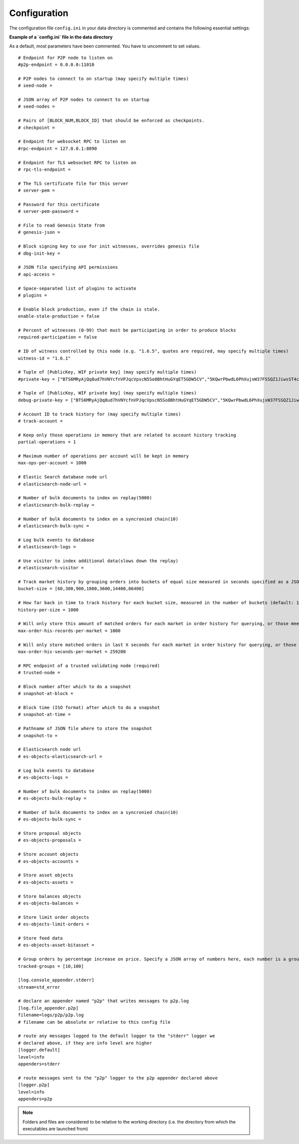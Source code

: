 
.. _bts-config-ini-eg:

Configuration
====================

The configuration file ``config.ini`` in your data directory is commented and contains the following essential settings:

**Example of a `config.ini` file in the data directory**

As a default, most parameters have been commented. You have to uncomment to set values.

::

	# Endpoint for P2P node to listen on
	#p2p-endpoint = 0.0.0.0:11010 

	# P2P nodes to connect to on startup (may specify multiple times)
	# seed-node = 

	# JSON array of P2P nodes to connect to on startup
	# seed-nodes = 

	# Pairs of [BLOCK_NUM,BLOCK_ID] that should be enforced as checkpoints.
	# checkpoint = 

	# Endpoint for websocket RPC to listen on
	#rpc-endpoint = 127.0.0.1:8090

	# Endpoint for TLS websocket RPC to listen on
	# rpc-tls-endpoint = 

	# The TLS certificate file for this server
	# server-pem = 

	# Password for this certificate
	# server-pem-password = 

	# File to read Genesis State from
	# genesis-json = 

	# Block signing key to use for init witnesses, overrides genesis file
	# dbg-init-key = 

	# JSON file specifying API permissions
	# api-access = 

	# Space-separated list of plugins to activate
	# plugins = 

	# Enable block production, even if the chain is stale.
	enable-stale-production = false

	# Percent of witnesses (0-99) that must be participating in order to produce blocks
	required-participation = false

	# ID of witness controlled by this node (e.g. "1.6.5", quotes are required, may specify multiple times)
	witness-id = "1.6.1"

	# Tuple of [PublicKey, WIF private key] (may specify multiple times)
	#private-key = ["BTS6MRyAjQq8ud7hVNYcfnVPJqcVpscN5So8BhtHuGYqET5GDW5CV","5KQwrPbwdL6PhXujxW37FSSQZ1JiwsST4cqQzDeyXtP79zkvFD3"]

	# Tuple of [PublicKey, WIF private key] (may specify multiple times)
	debug-private-key = ["BTS6MRyAjQq8ud7hVNYcfnVPJqcVpscN5So8BhtHuGYqET5GDW5CV","5KQwrPbwdL6PhXujxW37FSSQZ1JiwsST4cqQzDeyXtP79zkvFD3"]

	# Account ID to track history for (may specify multiple times)
	# track-account = 

	# Keep only those operations in memory that are related to account history tracking
	partial-operations = 1

	# Maximum number of operations per account will be kept in memory
	max-ops-per-account = 1000

	# Elastic Search database node url
	# elasticsearch-node-url = 

	# Number of bulk documents to index on replay(5000)
	# elasticsearch-bulk-replay = 

	# Number of bulk documents to index on a syncronied chain(10)
	# elasticsearch-bulk-sync = 

	# Log bulk events to database
	# elasticsearch-logs = 

	# Use visitor to index additional data(slows down the replay)
	# elasticsearch-visitor = 

	# Track market history by grouping orders into buckets of equal size measured in seconds specified as a JSON array of numbers
	bucket-size = [60,300,900,1800,3600,14400,86400]

	# How far back in time to track history for each bucket size, measured in the number of buckets (default: 1000)
	history-per-size = 1000

	# Will only store this amount of matched orders for each market in order history for querying, or those meet the other option, which has more data (default: 1000)
	max-order-his-records-per-market = 1000

	# Will only store matched orders in last X seconds for each market in order history for querying, or those meet the other option, which has more data (default: 259200 (3 days))
	max-order-his-seconds-per-market = 259200

	# RPC endpoint of a trusted validating node (required)
	# trusted-node = 

	# Block number after which to do a snapshot
	# snapshot-at-block = 

	# Block time (ISO format) after which to do a snapshot
	# snapshot-at-time = 

	# Pathname of JSON file where to store the snapshot
	# snapshot-to = 

	# Elasticsearch node url
	# es-objects-elasticsearch-url = 

	# Log bulk events to database
	# es-objects-logs = 

	# Number of bulk documents to index on replay(5000)
	# es-objects-bulk-replay = 

	# Number of bulk documents to index on a syncronied chain(10)
	# es-objects-bulk-sync = 

	# Store proposal objects
	# es-objects-proposals = 

	# Store account objects
	# es-objects-accounts = 

	# Store asset objects
	# es-objects-assets = 

	# Store balances objects
	# es-objects-balances = 

	# Store limit order objects
	# es-objects-limit-orders = 

	# Store feed data
	# es-objects-asset-bitasset = 

	# Group orders by percentage increase on price. Specify a JSON array of numbers here, each number is a group, number 1 means 0.01%. 
	tracked-groups = [10,100]

	[log.console_appender.stderr]
	stream=std_error

	# declare an appender named "p2p" that writes messages to p2p.log
	[log.file_appender.p2p]
	filename=logs/p2p/p2p.log
	# filename can be absolute or relative to this config file

	# route any messages logged to the default logger to the "stderr" logger we
	# declared above, if they are info level are higher
	[logger.default]
	level=info
	appenders=stderr

	# route messages sent to the "p2p" logger to the p2p appender declared above
	[logger.p2p]
	level=info
	appenders=p2p


	
	
.. Note:: Folders and files are considered to be relative to the working directory (i.e. the directory from which the executables are launched from)

	
